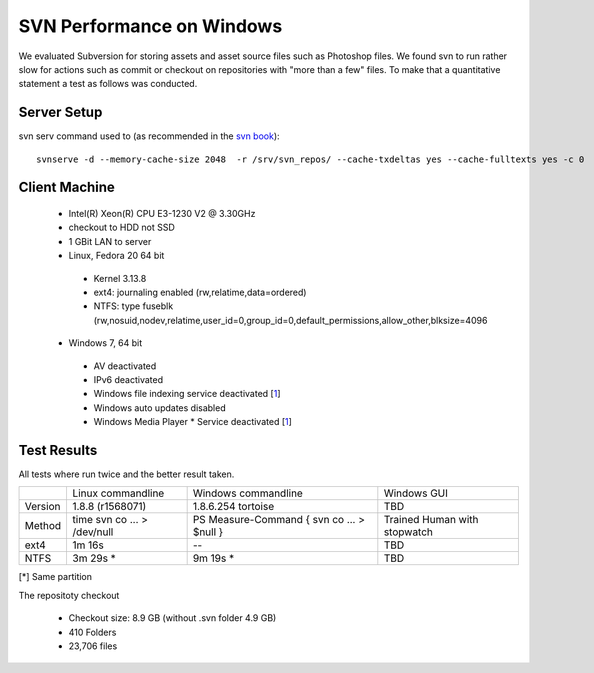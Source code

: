 SVN Performance on Windows
==========================

We evaluated Subversion for storing assets and asset source files such as Photoshop files.
We found svn to run rather slow for actions such as commit or checkout on repositories with "more than a few" files.
To make that a quantitative statement a test as follows was conducted.

Server Setup
------------

svn serv command used to (as recommended in the `svn book <http://svnbook.red-bean.com/en/1.7/svn.serverconfig.optimization.html>`_)::

    svnserve -d --memory-cache-size 2048  -r /srv/svn_repos/ --cache-txdeltas yes --cache-fulltexts yes -c 0

Client Machine
--------------

 * Intel(R) Xeon(R) CPU E3-1230 V2 @ 3.30GHz
 * checkout to HDD not SSD
 * 1 GBit LAN to server
 * Linux, Fedora 20 64 bit

  * Kernel 3.13.8
  * ext4: journaling enabled (rw,relatime,data=ordered)
  * NTFS: type fuseblk (rw,nosuid,nodev,relatime,user_id=0,group_id=0,default_permissions,allow_other,blksize=4096

 * Windows 7, 64 bit

  * AV deactivated
  * IPv6 deactivated
  * Windows file indexing service deactivated [`1 <http://tortoisesvn.tigris.org/faq.html#cantmove2>`_]
  * Windows auto updates disabled
  * Windows Media Player * Service deactivated [`1 <http://answers.microsoft.com/en-us/windows/forum/windows_7-performance/pid-4-high-disk-activity-what-and-why/966bc528-aa9b-4268-b598-3a92e12d3800>`_]


Test Results
------------

All tests where run twice and the better result taken.

+------------+-------------------+----------------------+------------------+
|            | Linux commandline | Windows commandline  | Windows GUI      |
+------------+-------------------+----------------------+------------------+
| Version    |  1.8.8 (r1568071) |1.8.6.254 tortoise    |       TBD        |
+------------+-------------------+----------------------+------------------+
| Method     |  time svn co ...  | PS Measure-Command { | Trained Human    |
|            |  > /dev/null      | svn co ... > $null } | with stopwatch   |
+------------+-------------------+----------------------+------------------+
| ext4       |         1m 16s    |            --        |       TBD        |
+------------+-------------------+----------------------+------------------+
| NTFS       |         3m 29s *  |            9m 19s *  |       TBD        |
+------------+-------------------+----------------------+------------------+

[*] Same partition


The repositoty checkout

 * Checkout size: 8.9 GB (without .svn folder 4.9 GB)
 * 410 Folders
 * 23,706 files
